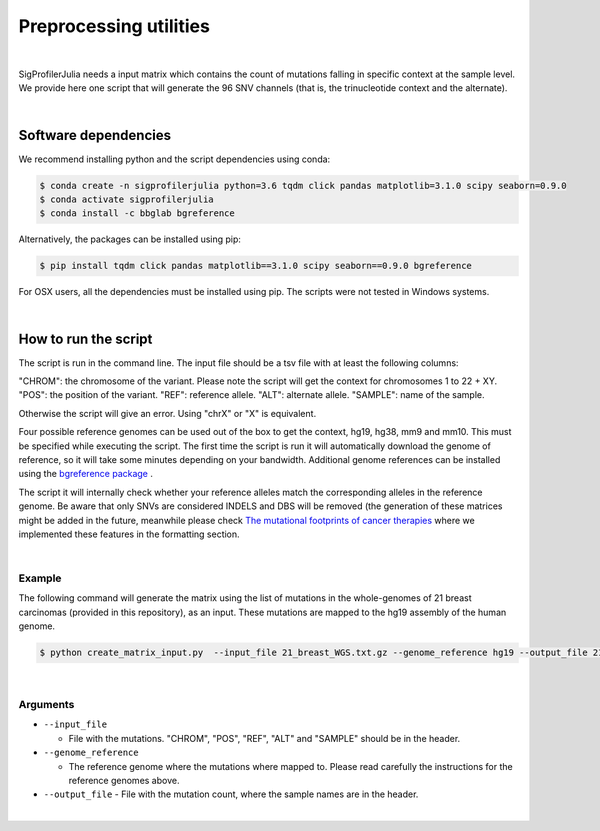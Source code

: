 =======================
Preprocessing utilities
=======================

|

SigProfilerJulia needs a input matrix which contains the count of mutations falling in specific context at the sample level. We provide here
one script that will generate the 96 SNV channels (that is, the trinucleotide context and the alternate).

|

---------------------
Software dependencies
---------------------

We recommend installing python and the script dependencies using conda:

.. code-block::

  $ conda create -n sigprofilerjulia python=3.6 tqdm click pandas matplotlib=3.1.0 scipy seaborn=0.9.0
  $ conda activate sigprofilerjulia
  $ conda install -c bbglab bgreference

Alternatively, the packages can be installed using pip:

.. code-block::

  $ pip install tqdm click pandas matplotlib==3.1.0 scipy seaborn==0.9.0 bgreference

For OSX users, all the dependencies must be installed using pip. The scripts were not tested in Windows systems.


|

---------------------
How to run the script
---------------------

The script is run in the command line. The input file should be a tsv file with at least the following columns:

"CHROM": the chromosome of the variant. Please note the script will get the context for chromosomes 1 to 22 + XY.
"POS": the position of the variant.
"REF": reference allele.
"ALT": alternate allele.
"SAMPLE": name of the sample.

Otherwise the script will give an error. Using "chrX" or "X" is equivalent.

Four possible reference genomes can be used out of the box to get the context, hg19, hg38, mm9 and mm10. This must be specified while executing the script. The first time the script is run it will automatically download the genome of reference, so it will take some minutes depending on your bandwidth.
Additional genome references can be installed using the `bgreference package  <https://bitbucket.org/bgframework/bgreference/>`_ .

The script it will internally check whether your reference alleles match the corresponding alleles in the reference genome.
Be aware that only SNVs are considered INDELS and DBS will be removed (the generation of these matrices might be added in the future, meanwhile please check `The mutational footprints of cancer therapies  <https://bitbucket.org/bbglab/mutfootprints/src/master/>`_  where we implemented these features in the formatting section.

|

Example
-------
The following command will generate the matrix using the list of mutations in the whole-genomes of 21 breast carcinomas (provided in this repository), as an input. These mutations are mapped to the hg19 assembly of the human genome.

.. code-block::

  $ python create_matrix_input.py  --input_file 21_breast_WGS.txt.gz --genome_reference hg19 --output_file 21_breast_WGS.snvs.txt

|

Arguments
---------

* ``--input_file``

  - File with the mutations. "CHROM", "POS", "REF", "ALT" and "SAMPLE" should be in the header.

* ``--genome_reference``

  - The reference genome where the mutations where mapped to. Please read carefully the instructions for the reference genomes above.

* ``--output_file``
  - File with the mutation count, where the sample names are in the header.

|

